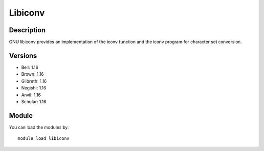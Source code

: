 .. _backbone-label:

Libiconv
==============================

Description
~~~~~~~~
GNU libiconv provides an implementation of the iconv function and the iconv program for character set conversion.

Versions
~~~~~~~~
- Bell: 1.16
- Brown: 1.16
- Gilbreth: 1.16
- Negishi: 1.16
- Anvil: 1.16
- Scholar: 1.16

Module
~~~~~~~~
You can load the modules by::

    module load libiconv

